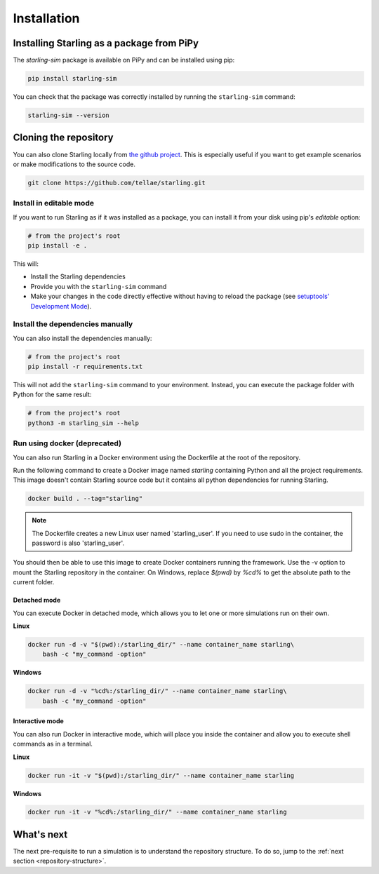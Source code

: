 .. _installation:

############
Installation
############

Installing Starling as a package from PiPy
==========================================

The *starling-sim* package is available on PiPy and can be installed using pip:

.. code-block::

    pip install starling-sim

You can check that the package was correctly installed by running the ``starling-sim`` command:

.. code-block::

    starling-sim --version


Cloning the repository
======================

You can also clone Starling locally from `the github project <https://github.com/tellae/starling>`_.
This is especially useful if you want to get example scenarios or make modifications to the source code.

.. code-block:: bash

    git clone https://github.com/tellae/starling.git


Install in editable mode
++++++++++++++++++++++++

If you want to run Starling as if it was installed as a package, you can install
it from your disk using pip's `editable` option:

.. code-block:: bash

    # from the project's root
    pip install -e .

This will:

- Install the Starling dependencies
- Provide you with the ``starling-sim`` command
- Make your changes in the code directly effective without having to reload the package (see `setuptools' Development Mode <https://setuptools.pypa.io/en/latest/userguide/development_mode.html>`_).

Install the dependencies manually
+++++++++++++++++++++++++++++++++

You can also install the dependencies manually:

.. code-block:: bash

    # from the project's root
    pip install -r requirements.txt

This will not add the ``starling-sim`` command to your environment.
Instead, you can execute the package folder with Python for the same result:

.. code-block:: bash

    # from the project's root
    python3 -m starling_sim --help


Run using docker (deprecated)
+++++++++++++++++++++++++++++

You can also run Starling in a Docker environment using the Dockerfile at the root
of the repository.

Run the following command to create a Docker image named `starling`
containing Python and all the project requirements. This image doesn't
contain Starling source code but it contains all python dependencies
for running Starling.

.. code-block:: bash

    docker build . --tag="starling"

.. note::

    The Dockerfile creates a new Linux user named 'starling_user'.
    If you need to use sudo in the container, the password is also 'starling_user'.

You should then be able to use this image to create Docker containers
running the framework. Use the -v option to mount the Starling repository
in the container. On Windows, replace *$(pwd)* by *%cd%* to get the absolute
path to the current folder.


Detached mode
-------------

You can execute Docker in detached mode, which allows you to let one
or more simulations run on their own.

**Linux**

.. code-block:: bash

    docker run -d -v "$(pwd):/starling_dir/" --name container_name starling\
        bash -c "my_command -option"

**Windows**

.. code-block:: bash

    docker run -d -v "%cd%:/starling_dir/" --name container_name starling\
        bash -c "my_command -option"

Interactive mode
----------------

You can also run Docker in interactive mode, which will place you inside the
container and allow you to execute shell commands as in a terminal.

**Linux**

.. code-block:: bash

    docker run -it -v "$(pwd):/starling_dir/" --name container_name starling

**Windows**

.. code-block:: bash

    docker run -it -v "%cd%:/starling_dir/" --name container_name starling


What's next
===========

The next pre-requisite to run a simulation is to understand the repository structure.
To do so, jump to the :ref:`next section <repository-structure>`.
